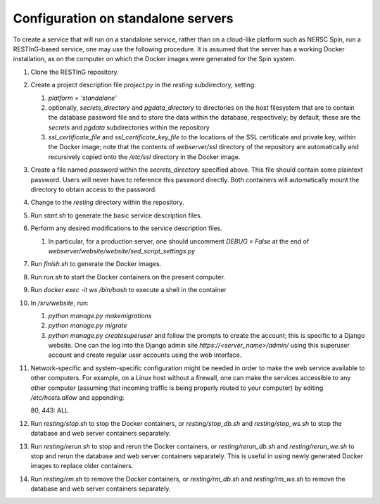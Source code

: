 Configuration on standalone servers
===================================

To create a service that will run on a standalone service, rather than on a cloud-like platform such as NERSC Spin, run a RESTInG-based service, one may use the following procedure. It is assumed that the server has a working Docker installation, as on the computer on which the Docker images were generated for the Spin system.

#. Clone the RESTInG repository.

#. Create a project description file `project.py` in the `resting` subdirectory, setting:

   #. `platform = 'standalone'`
      
   #. optionally, `secrets_directory` and `pgdata_directory` to directories on the host filesystem that are to contain the database password file and to store the data within the database, respectively; by default, these are the `secrets` and `pgdata` subdirectories within the repository
      
   #. `ssl_certificate_file` and `ssl_certificate_key_file` to the locations of the SSL certificate and private key, within the Docker image; note that the contents of `webserver/ssl` directory of the repository are automatically and recursively copied onto the `/etc/ssl` directory in the Docker image.

#. Create a file named `password` within the `secrets_directory` specified above. This file should contain some plaintext password. Users will never have to reference this password directly. Both containers will automatically mount the directory to obtain access to the password.

#. Change to the `resting` directory within the repository.
   
#. Run `start.sh` to generate the basic service description files.

#. Perform any desired modifications to the service description files.

   #. In particular, for a production server, one should uncomment `DEBUG = False` at the end of `webserver/website/website/sed_script_settings.py`

#. Run `finish.sh` to generate the Docker images.

#. Run `run.sh` to start the Docker containers on the present computer.

#. Run `docker exec -it ws /bin/bash` to execute a shell in the container

#. In `/srv/website`, run:

   #. `python manage.py makemigrations`

   #. `python manage.py migrate`      

   #. `python manage.py createsuperuser` and follow the prompts to create the account; this is specific to a Django website. One can the log into the Django admin site `https://<server_name>/admin/` using this superuser account and create regular user accounts using the web interface.

#. Network-specific and system-specific configuration might be needed in order to make the web service available to other computers. For example, on a Linux host without a firewall, one can make the services accessible to any other computer (assuming that incoming traffic is being properly routed to your computer) by editing `/etc/hosts.allow` and appending::

   80, 443: ALL
      
#. Run `resting/stop.sh` to stop the Docker containers, or `resting/stop_db.sh` and `resting/stop_ws.sh` to stop the database and web server containers separately.

#. Run `resting/rerun.sh` to stop and rerun the Docker containers, or `resting/rerun_db.sh` and `resting/rerun_we.sh` to stop and rerun the database and web server containers separately. This is useful in using newly generated Docker images to replace older containers.

#. Run `resting/rm.sh` to remove the Docker containers, or `resting/rm_db.sh` and `resting/rm_ws.sh` to remove the database and web server containers separately.
      
..
 Upon restarting the PostgreSQL workload, it may be necessary to execute a shell and execute `/custom_entry_point.sh`.

 If one changes the project description file, such as by adding a new Django model, new database tables must be constructed. Ideally, these changes would be managed by the Django migration system. Unfortunately, we have found in practice that the system does not automatically detect the addition of a new model. If all else fails, it might be necessary to drop and initialize the database and to run `python manage.py migrate` once again, then upload the data once again, after creating the superuser account as before.

..
   # Now deploy the images
   # To delete an existing database and start over, start a shell for the database workload and execute:
   # dropdb -U postgres postgres
   # createdb -U postgres postgres
   # For a new database, start a shell for the webserver and in /srv/website, run:
   # python manage.py makemigrations
   # python manage.py migrate
   # python manage.py createsuperuser
   # Then upload the initial metadata by going to the resting directory and running
   # python3 upload_csv.py
   The docker run -d -p 8000:8000 notation makes apache accessible after I start it from within the container. I don't have permission to access the resource, maybe some file doesn't exist. Presumably, we could run as root and map to port 80 instead. This is from the apache log: access to /api/ denied (filesystem path '/srv/website/website') because search permissions are missing on a component of the path; however, http://127.0.0.1:7000/static/acts/home/index.html works. The problem is likely to be the database or the secret. Also, want to force HTTPS wherever something sensitive might be transmitted. Maybe going to port 80 should just redirect.

